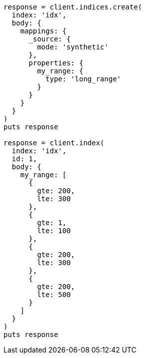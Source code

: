 [source, ruby]
----
response = client.indices.create(
  index: 'idx',
  body: {
    mappings: {
      _source: {
        mode: 'synthetic'
      },
      properties: {
        my_range: {
          type: 'long_range'
        }
      }
    }
  }
)
puts response

response = client.index(
  index: 'idx',
  id: 1,
  body: {
    my_range: [
      {
        gte: 200,
        lte: 300
      },
      {
        gte: 1,
        lte: 100
      },
      {
        gte: 200,
        lte: 300
      },
      {
        gte: 200,
        lte: 500
      }
    ]
  }
)
puts response
----
